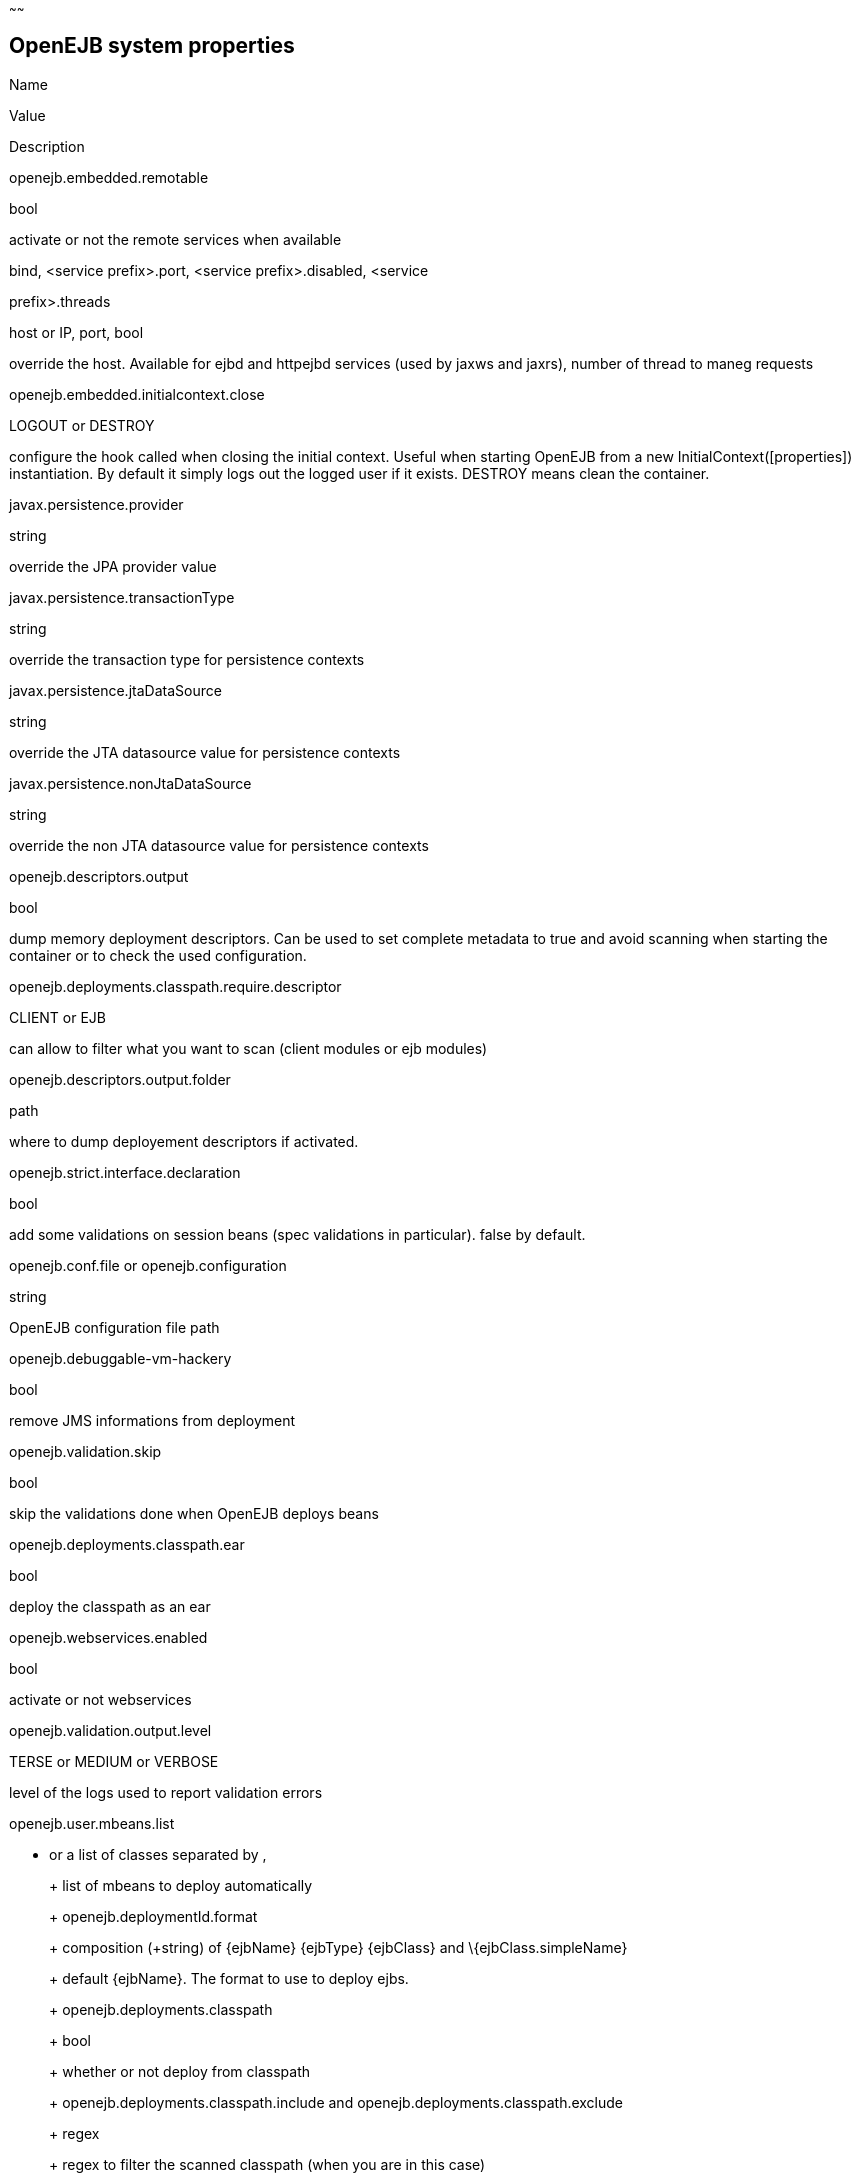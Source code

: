 :index-group: Unrevised
:type: page
:status: published
:title: System Properties Listing
~~~~~~

== OpenEJB system properties

Name

Value

Description

openejb.embedded.remotable

bool

activate or not the remote services when available

.bind, <service prefix>.port, <service prefix>.disabled, <service
prefix>.threads

host or IP, port, bool

override the host. Available for ejbd and httpejbd services (used by
jaxws and jaxrs), number of thread to maneg requests

openejb.embedded.initialcontext.close

LOGOUT or DESTROY

configure the hook called when closing the initial context. Useful when
starting OpenEJB from a new InitialContext([properties]) instantiation.
By default it simply logs out the logged user if it exists. DESTROY
means clean the container.

javax.persistence.provider

string

override the JPA provider value

javax.persistence.transactionType

string

override the transaction type for persistence contexts

javax.persistence.jtaDataSource

string

override the JTA datasource value for persistence contexts

javax.persistence.nonJtaDataSource

string

override the non JTA datasource value for persistence contexts

openejb.descriptors.output

bool

dump memory deployment descriptors. Can be used to set complete metadata
to true and avoid scanning when starting the container or to check the
used configuration.

openejb.deployments.classpath.require.descriptor

CLIENT or EJB

can allow to filter what you want to scan (client modules or ejb
modules)

openejb.descriptors.output.folder

path

where to dump deployement descriptors if activated.

openejb.strict.interface.declaration

bool

add some validations on session beans (spec validations in particular).
false by default.

openejb.conf.file or openejb.configuration

string

OpenEJB configuration file path

openejb.debuggable-vm-hackery

bool

remove JMS informations from deployment

openejb.validation.skip

bool

skip the validations done when OpenEJB deploys beans

openejb.deployments.classpath.ear

bool

deploy the classpath as an ear

openejb.webservices.enabled

bool

activate or not webservices

openejb.validation.output.level

TERSE or MEDIUM or VERBOSE

level of the logs used to report validation errors

openejb.user.mbeans.list

* or a list of classes separated by ,
+
+
+
list of mbeans to deploy automatically
+
+
+
+
+
openejb.deploymentId.format
+
+
+
composition (+string) of \{ejbName} \{ejbType} \{ejbClass} and
\{ejbClass.simpleName}
+
+
+
default \{ejbName}. The format to use to deploy ejbs.
+
+
+
+
+
openejb.deployments.classpath
+
+
+
bool
+
+
+
whether or not deploy from classpath
+
+
+
+
+
openejb.deployments.classpath.include and
openejb.deployments.classpath.exclude
+
+
+
regex
+
+
+
regex to filter the scanned classpath (when you are in this case)
+
+
+
+
+
openejb.deployments.package.include and
openejb.deployments.package.exclude
+
+
+
regex
+
+
+
regex to filter scanned packages
+
+
+
+
+
openejb.autocreate.jta-datasource-from-non-jta-one
+
+
+
bool
+
+
+
whether or not auto create the jta datasource if it doesn't exist but a
non jta datasource exists. Useful when using hibernate to be able to get
a real non jta datasource.
+
+
+
+
+
openejb.altdd.prefix
+
+
+
string
+
+
+
prefix use for altDD (example test to use a test.ejb-jar.xml).
+
+
+
+
+
org.apache.openejb.default.system.interceptors
+
+
+
list of interceptor (qualified names) separated by a comma or a space
+
+
+
add these interceptor on all beans
+
+
+
+
+
openejb.jndiname.strategy.class
+
+
+
class name
+
+
+
an implementation of
org.apache.openejb.assembler.classic.JndiBuilder.JndiNameStrategy
+
+
+
+
+
openejb.jndiname.failoncollision
+
+
+
bool
+
+
+
if a NameAlreadyBoundException is thrown or not when 2 EJBs have the
same name
+
+
+
+
+
openejb.jndiname.format
+
+
+
composition (+string) of these properties: ejbType, ejbClass,
ejbClass.simpleName, ejbClass.packageName, ejbName, deploymentId,
interfaceType, interfaceType.annotationName,
interfaceType.annotationNameLC, interfaceType.xmlName,
interfaceType.xmlNameCc, interfaceType.openejbLegacyName,
interfaceClass, interfaceClass.simpleName, interfaceClass.packageName
+
+
+
default \{deploymentId}\{interfaceType.annotationName}. Change the name
used for the ejb.
+
+
+
+
+
openejb.org.quartz.threadPool.class
+
+
+
class qualified name which implements org.quartz.spi.ThreadPool
+
+
+
the thread pool used by quartz (used to manage ejb timers)
+
+
+
+
+
openejb.localcopy
+
+
+
bool
+
+
+
default true. whether or not copy EJB arguments[/method/interface] for
remote invocations.
+
+
+
+
+
openejb.cxf.jax-rs.providers
+
+
+
the list of the qualified name of the JAX-RS providers separated by
comma or space. Note: to specify a provider for a specific service
suffix its class qualified name by ".providers", the value follow the
same rules. Note 2: default is a shortcut for jaxb and json providers.
+
+
+
+
+
+
+
openejb.wsAddress.format
+
+
+
composition (+string) of \{ejbJarId}, ejbDeploymentId, ejbType,
ejbClass, ejbClass.simpleName, ejbName, portComponentName, wsdlPort,
wsdlService
+
+
+
default /\{ejbDeploymentId}. The WS name format.
+
+
+
+
+
org.apache.openejb.server.webservices.saaj.provider
+
+
+
axis2, sun or null
+
+
+
specified the saaj configuration
+
+
+
+
+
[<uppercase service name>.]<service id>.<name> or [<uppercase service
name>.]<service id>
+
+
+
whatever is supported (generally string, int ...)
+
+
+
set this value to the corresponding service. example:
[EnterpriseBean.]<ejb-name>.activation.<property>,
[PERSISTENCEUNIT.]<persistence unit name>.<property>, [RESOURCE.]<name>
+
+
+
+
+
log4j.category.OpenEJB.options
+
+
+
DEBUG, INFO, ...
+
+
+
active one OpenEJB log level. need log4j in the classpath
+
+
+
+
+
openejb.jmx.active
+
+
+
bool
+
+
+
activate (by default) or not the OpenEJB JMX MBeans
+
+
+
+
+
openejb.nobanner
+
+
+
bool
+
+
+
activate or not the OpenEJB banner (activated by default)
+
+
+
openejb.check.classloader
+
+
+
bool
+
+
+
if true print some information about duplicated classes
+
+
+
+
+
openejb.check.classloader.verbose
+
+
+
bool
+
+
+
if true print classes intersections
+
+
+
+
+
openejb.additional.exclude
+
+
+
string separated by comma
+
+
+
list of prefixes you want to exclude and are not in the default list of
exclusion
+
+
+
+
+
openejb.additional.include
+
+
+
string separated by comma
+
+
+
list of prefixes you want to remove from thedefault list of exclusion
+
+
+
+
+
openejb.offline
+
+
+
bool
+
+
+
if true can create datasources and containers automatically
+
+
+
+
+
openejb.exclude-include.order
+
+
+
include-exclude or exclude-include
+
+
+
if the inclusion/exclusion should win on conflicts (intersection)
+
+
+
+
+
openejb.log.color
+
+
+
bool
+
+
+
activate or not the color in the console in embedded mode
+
+
+
+
+
openejb.log.color.<level in lowercase>
+
+
+
color in uppercase
+
+
+
set a color for a particular level. Color are BLACK, RED, GREEN, YELLOW,
BLUE, MAGENTA, CYAN, WHITE, DEFAULT.
+
+
+
+
+
tomee.serialization.class.blacklist
+
+
+
string
+
+
+
default list of packages/classnames excluded for EJBd deserialization
(needs to be set on server and client sides). Please see the description
of Ejbd Transport for details.
+
+
+
+
+
tomee.serialization.class.whitelist
+
+
+
string
+
+
+
default list of packages/classnames allowed for EJBd deserialization
(blacklist wins over whitelist, needs to be set on server and client
sides). Please see the description of Ejbd Transport for details.
+
+
+
+
+
tomee.remote.support
+
+
+
boolean
+
+
+
if true /tomee webapp is auto-deployed and EJBd is active (true by
default for 1.x, false for 7.x excepted for tomee maven plugin and
arquillian)
+
+
+

Note: all resources can be configured by properties, see
http://tomee.apache.org/embedded-configuration.html and
http://tomee.apache.org/properties-tool.html

== OpenEJB client

Name

Value

Description

openejb.client.identityResolver

implementation of org.apache.openejb.client.IdentityResolver

default org.apache.openejb.client.JaasIdentityResolver. The class to get
the client identity.

openejb.client.connection.pool.timeout or
openejb.client.connectionpool.timeout

int (ms)

the timeout of the client

openejb.client.connection.pool.size or
openejb.client.connectionpool.size

int

size of the socket pool

openejb.client.keepalive

int (ms)

the keepalive duration

openejb.client.protocol.version

string

Optional legacy server protocol compatibility level. Allows 4.6.x
clients to potentially communicate with older servers. OpenEJB 4.5.2 and
older use version "3.1", and 4.6.x currently uses version "4.6"
(Default). This does not allow old clients to communicate with new
servers prior to 4.6.0

== TomEE specific system properties

Name

Value

Description

openejb.crosscontext

bool

set the cross context property on tomcat context (can be done in the
traditionnal way if the deployment is don through the webapp discovery
and not the OpenEJB Deployer EJB)

openejb.jsessionid-support

bool

remove URL from session tracking modes for this context (see
javax.servlet.SessionTrackingMode)

openejb.myfaces.disable-default-values

bool

by default TomEE will initialize myfaces with some its default values to
avoid useless logging

openejb.web.xml.major

int

major version of web.xml. Can be useful to force tomcat to scan servlet
3 annotatino when deploying with a servlet 2.x web.xml

tomee.jaxws.subcontext

string

sub context used to bind jaxws web services, default is webservices

openejb.servicemanager.enabled

bool

run all services detected or only known available services (WS and RS

tomee.jaxws.oldsubcontext

bool

wether or not activate old way to bind jaxws webservices directly on
root context

openejb.modulename.useHash

bool

add a hash after the module name of the webmodule if it is generated
from the webmodule location, it avoids conflicts between multiple
deployment (through ear) of the same webapp. Note: it disactivated by
default since names are less nice this way.

openejb.session.manager

qualified name (string)

configure a session managaer to use for all contexts

== TomEE Arquillian adaptor

Name

Value

Description

tomee.ejbcontainer.http.port

int

tomee port, -1 means random. When using a random port you can retreive
it getting this property too.

tomee.arquillian.http

int

http port used by the embedded arquillian adaptor

tomee.arquillian.stop

int

shutdown port used by the embedded arquillian adaptor
